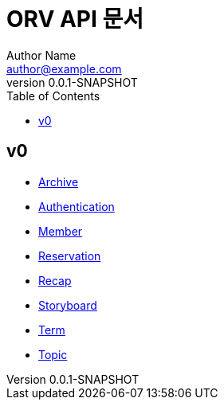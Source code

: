 = ORV API 문서
Author Name <author@example.com>
v0.0.1-SNAPSHOT
:toc:
:toclevels: 2
:snippets: {snippets}
:imagesdir: images

== v0
* link:archive.html[Archive]
* link:auth.html[Authentication]
* link:member.html[Member]
* link:reservation.html[Reservation]
* link:recap.html[Recap]
* link:storyboard.html[Storyboard]
* link:term.html[Term]
* link:topic.html[Topic]